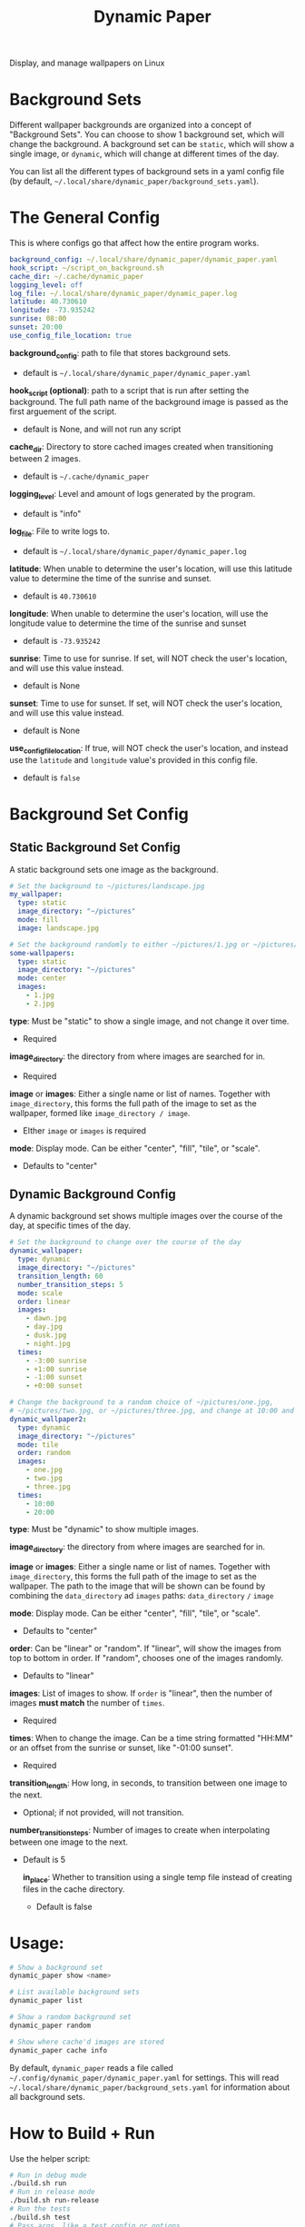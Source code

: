 #+title: Dynamic Paper

Display, and manage wallpapers on Linux

* Background Sets
Different wallpaper backgrounds are organized into a concept of "Background Sets". You can choose to
show 1 background set, which will change the background. A background set can be =static=, which will
show a single image, or =dynamic=, which will change at different times of the day.

You can list all the different types of background sets in a yaml config file (by default, =~/.local/share/dynamic_paper/background_sets.yaml=).

* The General Config
This is where configs go that affect how the entire program works.
#+begin_src yaml
background_config: ~/.local/share/dynamic_paper/dynamic_paper.yaml
hook_script: ~/script_on_background.sh
cache_dir: ~/.cache/dynamic_paper
logging_level: off
log_file: ~/.local/share/dynamic_paper/dynamic_paper.log
latitude: 40.730610
longitude: -73.935242
sunrise: 08:00
sunset: 20:00
use_config_file_location: true
#+end_src

*background_config*: path to file that stores background sets.
- default is =~/.local/share/dynamic_paper/dynamic_paper.yaml=

*hook_script (optional)*: path to a script that is run after setting the background. The full path name of the
background image is passed as the first arguement of the script.
- default is None, and will not run any script

*cache_dir*: Directory to store cached images created when transitioning between 2 images.
- default is =~/.cache/dynamic_paper=

*logging_level*: Level and amount of logs generated by the program.
- default is "info"

*log_file*: File to write logs to.
- default is =~/.local/share/dynamic_paper/dynamic_paper.log=

*latitude*: When unable to determine the user's location, will use this latitude value to determine
  the time of the sunrise and sunset.
- default is =40.730610=

*longitude*: When unable to determine the user's location, will use the longitude value to determine
the time of the sunrise and sunset
- default is =-73.935242=

*sunrise*: Time to use for sunrise. If set, will NOT check the user's location, and will use this
value instead.
- default is None

*sunset*: Time to use for sunset. If set, will NOT check the user's location, and will use this value instead.
- default is None

*use_config_file_location*: If true, will NOT check the user's location, and instead use the =latitude=
 and =longitude= value's provided in this config file.
- default is =false=

* Background Set Config
**  Static Background Set Config
A static background sets one image as the background.

#+begin_src yaml
# Set the background to ~/pictures/landscape.jpg
my_wallpaper:
  type: static
  image_directory: "~/pictures"
  mode: fill
  image: landscape.jpg

# Set the background randomly to either ~/pictures/1.jpg or ~/pictures/2.jpg
some-wallpapers:
  type: static
  image_directory: "~/pictures"
  mode: center
  images:
    - 1.jpg
    - 2.jpg
#+end_src

*type*: Must be "static" to show a single image, and not change it over time.
- Required

*image_directory*: the directory from where images are searched for in.
- Required

*image* or *images*: Either a single name or list of names. Together with =image_directory=, this forms
the full path of the image to set as the wallpaper, formed like =image_directory / image=.
- EIther =image= or =images= is required

*mode*: Display mode. Can be either "center", "fill", "tile", or "scale".
- Defaults to "center"

** Dynamic Background Config
A dynamic background set shows multiple images over the course of the day, at specific times of the day.

#+begin_src yaml
# Set the background to change over the course of the day
dynamic_wallpaper:
  type: dynamic
  image_directory: "~/pictures"
  transition_length: 60
  number_transition_steps: 5
  mode: scale
  order: linear
  images:
    - dawn.jpg
    - day.jpg
    - dusk.jpg
    - night.jpg
  times:
    - -3:00 sunrise
    - +1:00 sunrise
    - -1:00 sunset
    - +0:00 sunset

# Change the background to a random choice of ~/pictures/one.jpg,
# ~/pictures/two.jpg, or ~/pictures/three.jpg, and change at 10:00 and 20:00
dynamic_wallpaper2:
  type: dynamic
  image_directory: "~/pictures"
  mode: tile
  order: random
  images:
    - one.jpg
    - two.jpg
    - three.jpg
  times:
    - 10:00
    - 20:00
#+end_src

*type*: Must be "dynamic" to show multiple images.

*image_directory*: the directory from where images are searched for in.

*image* or *images*: Either a single name or list of names. Together with =image_directory=, this forms
the full path of the image to set as the wallpaper. The path to the image that will be shown can be
found by combining the =data_directory= ad =images= paths: =data_directory= =/= =image=

*mode*: Display mode. Can be either "center", "fill", "tile", or "scale".
- Defaults to "center"

*order*: Can be "linear" or "random". If "linear", will show the images from top to bottom in order.
If "random", chooses one of the images randomly.
- Defaults to "linear"

*images*: List of images to show. If =order= is "linear", then the number of images *must match* the
number of =times=.
- Required

*times*: When to change the image. Can be a time string formatted "HH:MM" or an offset from the
sunrise or sunset, like "-01:00 sunset".
- Required

*transition_length*: How long, in seconds, to transition between one image to the next.
- Optional; if not provided, will not transition.

*number_transition_steps*: Number of images to create when interpolating between one image to the next.
- Default is 5

  *in_place*: Whether to transition using a single temp file instead of creating files in the cache directory.
 - Default is false

* Usage:
#+begin_src bash
# Show a background set
dynamic_paper show <name>

# List available background sets
dynamic_paper list

# Show a random background set
dynamic_paper random

# Show where cache'd images are stored
dynamic_paper cache info
#+end_src

By default, =dynamic_paper= reads a file called =~/.config/dynamic_paper/dynamic_paper.yaml= for
settings. This will read  =~/.local/share/dynamic_paper/background_sets.yaml= for information about
all background sets.

* How to Build + Run
Use the helper script:
#+begin_src bash
# Run in debug mode
./build.sh run
# Run in release mode
./build.sh run-release
# Run the tests
./build.sh test
# Pass args, like a test config or options
./build.sh run list
./build.sh run random
./build.sh run --config "config.yaml" --stdout show my_wallpaper
#+end_src

Or use cmake directly
#+begin_src bash
# from the project root..

mkdir -p Release
cd Release
cmake -DCMAKE_BUILD_TYPE=Debug .. # or do "Release" for release mode
# run
make dynamic_paper
./bin/dynamic_paper
# run tests
make dynamic_paper_test
./bin/dynamic_paper_test
#+end_src
